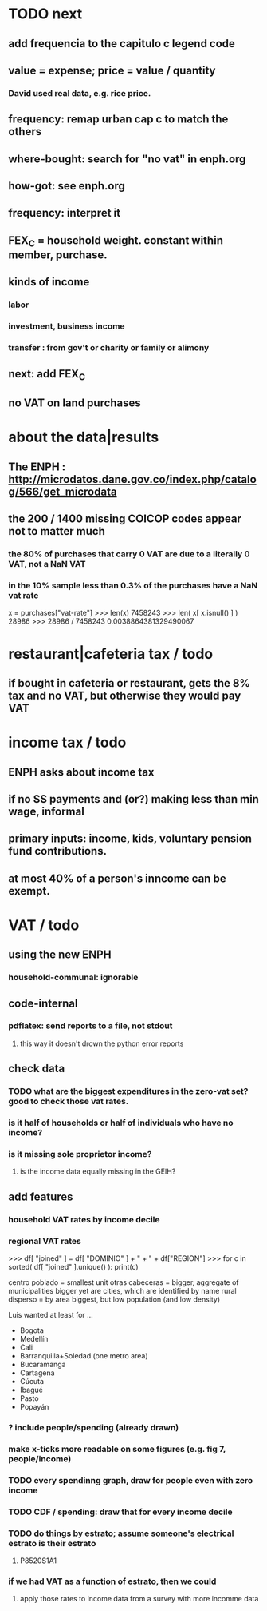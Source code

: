 * TODO next
** add frequencia to the capitulo c legend code
** value = expense; price = value / quantity
*** David used real data, e.g. rice price.
** frequency: remap urban cap c to match the others
** where-bought: search for "no vat" in enph.org
** how-got: see enph.org
** frequency: interpret it
** FEX_C = household weight. constant within member, purchase.
** kinds of income
*** labor
*** investment, business income
*** transfer : from gov't or charity or family or alimony
** next: add FEX_C
** no VAT on land purchases
* about the data|results
** The ENPH : http://microdatos.dane.gov.co/index.php/catalog/566/get_microdata
** the 200 / 1400 missing COICOP codes appear not to matter much
*** the 80% of purchases that carry 0 VAT are due to a literally 0 VAT, not a NaN VAT
*** in the 10% sample less than 0.3% of the purchases have a NaN vat rate
x = purchases["vat-rate"]
>>> len(x)
7458243
>>> len( x[ x.isnull() ] )
28986
>>> 28986 / 7458243
0.0038864381329490067
* restaurant|cafeteria tax / todo
** if bought in cafeteria or restaurant, gets the 8% tax and no VAT, but otherwise they would pay VAT
* income tax / todo
** ENPH asks about income tax
** if no SS payments and (or?) making less than min wage, informal
** primary inputs: income, kids, voluntary pension fund contributions.
** at most 40% of a person's inncome can be exempt.
* VAT / todo
** using the new ENPH
*** household-communal: ignorable
** code-internal
*** pdflatex: send reports to a file, not stdout
**** this way it doesn't drown the python error reports
** check data
*** TODO what are the biggest expenditures in the zero-vat set? good to check those vat rates.
*** is it half of households or half of individuals who have no income?
*** is it missing sole proprietor income?
**** is the income data equally missing in the GEIH?
** add features
*** household VAT rates by income decile
*** regional VAT rates

>>> df[ "joined" ] = df[ "DOMINIO" ] + " + " + df["REGION"]
>>> for c in sorted( df[ "joined" ].unique() ): print(c)

centro poblado = smallest unit
otras cabeceras = bigger, aggregate of municipalities
bigger yet are cities, which are identified by name
rural disperso = by area biggest, but low population (and low density)

Luis wanted at least for ...
  - Bogota
  - Medellín
  - Cali
  - Barranquilla+Soledad (one metro area)
  - Bucaramanga
  - Cartagena
  - Cúcuta
  - Ibagué
  - Pasto
  - Popayán

*** ? include people/spending (already drawn)
*** make x-ticks more readable on some figures (e.g. fig 7, people/income)
*** TODO every spendinng graph, draw for people even with zero income
*** TODO CDF / spending: draw that for every income decile
*** TODO do things by estrato; assume someone's electrical estrato is their estrato
***** P8520S1A1
*** if we had VAT as a function of estrato, then we could
**** apply those rates to income data from a survey with more incomme data
